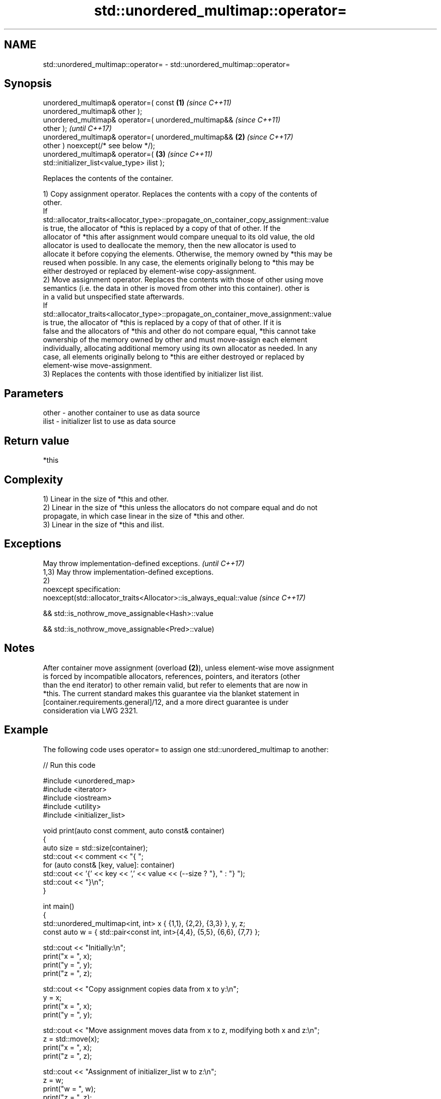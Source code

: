 .TH std::unordered_multimap::operator= 3 "2022.07.31" "http://cppreference.com" "C++ Standard Libary"
.SH NAME
std::unordered_multimap::operator= \- std::unordered_multimap::operator=

.SH Synopsis
   unordered_multimap& operator=( const                 \fB(1)\fP \fI(since C++11)\fP
   unordered_multimap& other );
   unordered_multimap& operator=( unordered_multimap&&                    \fI(since C++11)\fP
   other );                                                               \fI(until C++17)\fP
   unordered_multimap& operator=( unordered_multimap&&  \fB(2)\fP               \fI(since C++17)\fP
   other ) noexcept(/* see below */);
   unordered_multimap& operator=(                           \fB(3)\fP           \fI(since C++11)\fP
   std::initializer_list<value_type> ilist );

   Replaces the contents of the container.

   1) Copy assignment operator. Replaces the contents with a copy of the contents of
   other.
   If
   std::allocator_traits<allocator_type>::propagate_on_container_copy_assignment::value
   is true, the allocator of *this is replaced by a copy of that of other. If the
   allocator of *this after assignment would compare unequal to its old value, the old
   allocator is used to deallocate the memory, then the new allocator is used to
   allocate it before copying the elements. Otherwise, the memory owned by *this may be
   reused when possible. In any case, the elements originally belong to *this may be
   either destroyed or replaced by element-wise copy-assignment.
   2) Move assignment operator. Replaces the contents with those of other using move
   semantics (i.e. the data in other is moved from other into this container). other is
   in a valid but unspecified state afterwards.
   If
   std::allocator_traits<allocator_type>::propagate_on_container_move_assignment::value
   is true, the allocator of *this is replaced by a copy of that of other. If it is
   false and the allocators of *this and other do not compare equal, *this cannot take
   ownership of the memory owned by other and must move-assign each element
   individually, allocating additional memory using its own allocator as needed. In any
   case, all elements originally belong to *this are either destroyed or replaced by
   element-wise move-assignment.
   3) Replaces the contents with those identified by initializer list ilist.

.SH Parameters

   other - another container to use as data source
   ilist - initializer list to use as data source

.SH Return value

   *this

.SH Complexity

   1) Linear in the size of *this and other.
   2) Linear in the size of *this unless the allocators do not compare equal and do not
   propagate, in which case linear in the size of *this and other.
   3) Linear in the size of *this and ilist.

.SH Exceptions

   May throw implementation-defined exceptions.                      \fI(until C++17)\fP
   1,3) May throw implementation-defined exceptions.
   2)
   noexcept specification:
   noexcept(std::allocator_traits<Allocator>::is_always_equal::value \fI(since C++17)\fP

   && std::is_nothrow_move_assignable<Hash>::value

   && std::is_nothrow_move_assignable<Pred>::value)

.SH Notes

   After container move assignment (overload \fB(2)\fP), unless element-wise move assignment
   is forced by incompatible allocators, references, pointers, and iterators (other
   than the end iterator) to other remain valid, but refer to elements that are now in
   *this. The current standard makes this guarantee via the blanket statement in
   [container.requirements.general]/12, and a more direct guarantee is under
   consideration via LWG 2321.

.SH Example

   The following code uses operator= to assign one std::unordered_multimap to another:


// Run this code

 #include <unordered_map>
 #include <iterator>
 #include <iostream>
 #include <utility>
 #include <initializer_list>

 void print(auto const comment, auto const& container)
 {
     auto size = std::size(container);
     std::cout << comment << "{ ";
     for (auto const& [key, value]: container)
         std::cout << '{' << key << ',' << value << (--size ? "}, " : "} ");
     std::cout << "}\\n";
 }

 int main()
 {
     std::unordered_multimap<int, int> x { {1,1}, {2,2}, {3,3} }, y, z;
     const auto w = { std::pair<const int, int>{4,4}, {5,5}, {6,6}, {7,7} };

     std::cout << "Initially:\\n";
     print("x = ", x);
     print("y = ", y);
     print("z = ", z);

     std::cout << "Copy assignment copies data from x to y:\\n";
     y = x;
     print("x = ", x);
     print("y = ", y);

     std::cout << "Move assignment moves data from x to z, modifying both x and z:\\n";
     z = std::move(x);
     print("x = ", x);
     print("z = ", z);

     std::cout << "Assignment of initializer_list w to z:\\n";
     z = w;
     print("w = ", w);
     print("z = ", z);
 }

.SH Possible output:

 Initially:
 x = { {3,3}, {2,2}, {1,1} }
 y = { }
 z = { }
 Copy assignment copies data from x to y:
 x = { {3,3}, {2,2}, {1,1} }
 y = { {3,3}, {2,2}, {1,1} }
 Move assignment moves data from x to z, modifying both x and z:
 x = { }
 z = { {3,3}, {2,2}, {1,1} }
 Assignment of initializer_list w to z:
 w = { {4,4}, {5,5}, {6,6}, {7,7} }
 z = { {7,7}, {6,6}, {5,5}, {4,4} }

.SH See also

   constructor   constructs the unordered_multimap
   \fI(C++11)\fP       \fI(public member function)\fP
